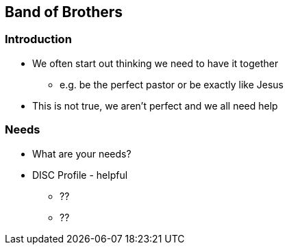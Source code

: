 == Band of Brothers

=== Introduction
* We often start out thinking we need to have it together
** e.g. be the perfect pastor or be exactly like Jesus
* This is not true, we aren't perfect and we all need help

=== Needs
* What are your needs?
* DISC Profile - helpful
** ??
** ??


